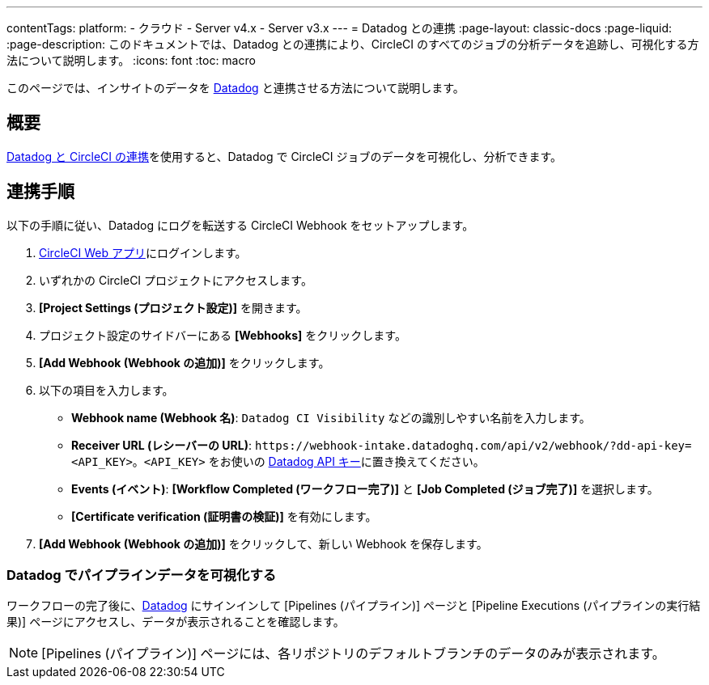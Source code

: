 ---
contentTags:
  platform:
  - クラウド
  - Server v4.x
  - Server v3.x
---
= Datadog との連携
:page-layout: classic-docs
:page-liquid:
:page-description: このドキュメントでは、Datadog との連携により、CircleCI のすべてのジョブの分析データを追跡し、可視化する方法について説明します。
:icons: font
:toc: macro

このページでは、インサイトのデータを link:https://www.datadoghq.com/ja/[Datadog] と連携させる方法について説明します。

[#overview]
== 概要

link:https://docs.datadoghq.com/ja/integrations/circleci/[Datadog と CircleCI の連携]を使用すると、Datadog で CircleCI ジョブのデータを可視化し、分析できます。

[#integration3]
== 連携手順

以下の手順に従い、Datadog にログを転送する CircleCI Webhook をセットアップします。

. link:https://app.circleci.com/projects[CircleCI Web アプリ]にログインします。
. いずれかの CircleCI プロジェクトにアクセスします。
. **[Project Settings (プロジェクト設定)]** を開きます。
. プロジェクト設定のサイドバーにある **[Webhooks]** をクリックします。
. **[Add Webhook (Webhook の追加)]** をクリックします。
. 以下の項目を入力します。
** **Webhook name (Webhook 名)**: `Datadog CI Visibility` などの識別しやすい名前を入力します。
** **Receiver URL (レシーバーの URL)**: `\https://webhook-intake.datadoghq.com/api/v2/webhook/?dd-api-key=<API_KEY>`。`<API_KEY>` をお使いの link:https://app.datadoghq.com/account/login[Datadog API キー]に置き換えてください。
** **Events (イベント)**: **[Workflow Completed (ワークフロー完了)]** と **[Job Completed (ジョブ完了)]** を選択します。
** **[Certificate verification (証明書の検証)]** を有効にします。
. **[Add Webhook (Webhook の追加)]** をクリックして、新しい Webhook を保存します。

[#visualize-pipeline-data-in-datadog]
=== Datadog でパイプラインデータを可視化する

ワークフローの完了後に、link:https://app.datadoghq.com/account/login[Datadog] にサインインして [Pipelines (パイプライン)] ページと [Pipeline Executions (パイプラインの実行結果)] ページにアクセスし、データが表示されることを確認します。

NOTE: [Pipelines (パイプライン)] ページには、各リポジトリのデフォルトブランチのデータのみが表示されます。
